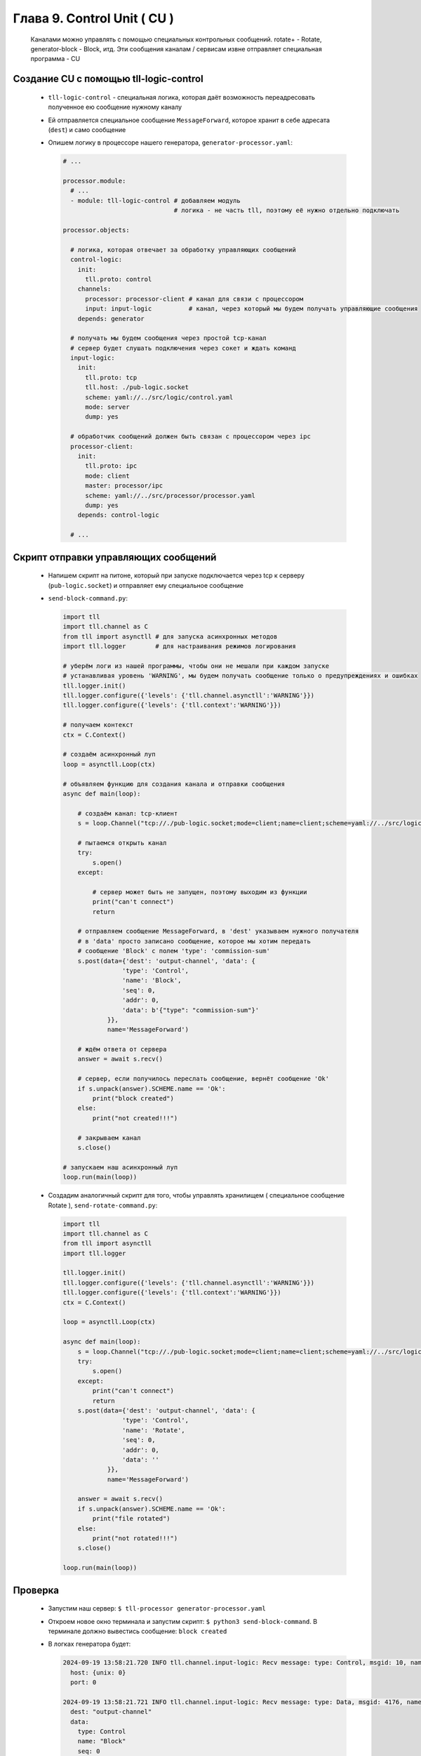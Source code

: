 Глава 9. Control Unit ( CU )
----------------------------

  Каналами можно управлять с помощью специальных контрольных сообщений. rotate+ - Rotate, generator-block - Block, итд. Эти сообщения каналам / сервисам извне отправляет специальная программа - CU



Создание CU с помощью tll-logic-control
^^^^^^^^^^^^^^^^^^^^^^^^^^^^^^^^^^^^^^^

  - ``tll-logic-control`` - специальная логика, которая даёт возможность переадресовать полученное ею сообщение нужному каналу
  - Ей отправляется специальное сообщение ``MessageForward``, которое хранит в себе адресата (``dest``) и само сообщение
  - Опишем логику в процессоре нашего генератора, ``generator-processor.yaml``:

    .. code:: yaml

      # ...

      processor.module:
        # ...
        - module: tll-logic-control # добавляем модуль
                                    # логика - не часть tll, поэтому её нужно отдельно подключать

      processor.objects:

        # логика, которая отвечает за обработку управляющих сообщений
        control-logic:
          init:
            tll.proto: control
          channels:
            processor: processor-client # канал для связи с процессором
            input: input-logic          # канал, через который мы будем получать управляющие сообщения
          depends: generator
        
        # получать мы будем сообщения через простой tcp-канал
        # сервер будет слушать подключения через сокет и ждать команд
        input-logic:
          init:
            tll.proto: tcp
            tll.host: ./pub-logic.socket
            scheme: yaml://../src/logic/control.yaml
            mode: server
            dump: yes

        # обработчик сообщений должен быть связан с процессором через ipc
        processor-client:
          init:
            tll.proto: ipc
            mode: client
            master: processor/ipc
            scheme: yaml://../src/processor/processor.yaml
            dump: yes
          depends: control-logic

        # ...

Скрипт отправки управляющих сообщений
^^^^^^^^^^^^^^^^^^^^^^^^^^^^^^^^^^^^^

  - Напишем скрипт на питоне, который при запуске подключается через tcp к серверу (``pub-logic.socket``) и отправляет ему специальное сообщение
  - ``send-block-command.py``:

    .. code:: python

      import tll 
      import tll.channel as C
      from tll import asynctll # для запуска асинхронных методов
      import tll.logger        # для настраивания режимов логирования
      
      # уберём логи из нашей программы, чтобы они не мешали при каждом запуске
      # устанавливая уровень 'WARNING', мы будем получать сообщение только о предупреждениях и ошибках
      tll.logger.init()
      tll.logger.configure({'levels': {'tll.channel.asynctll':'WARNING'}})
      tll.logger.configure({'levels': {'tll.context':'WARNING'}})

      # получаем контекст
      ctx = C.Context()
      
      # создаём асинхронный луп
      loop = asynctll.Loop(ctx)
      
      # объявляем функцию для создания канала и отправки сообщения
      async def main(loop):

          # создаём канал: tcp-клиент
          s = loop.Channel("tcp://./pub-logic.socket;mode=client;name=client;scheme=yaml://../src/logic/control.yaml", context = ctx)

          # пытаемся открыть канал
          try:
              s.open()
          except:

              # сервер может быть не запущен, поэтому выходим из функции
              print("can't connect")
              return

          # отправляем сообщение MessageForward, в 'dest' указываем нужного получателя
          # в 'data' просто записано сообщение, которое мы хотим передать
          # сообщение 'Block' с полем 'type': 'commission-sum'
          s.post(data={'dest': 'output-channel', 'data': {
                      'type': 'Control',
                      'name': 'Block',
                      'seq': 0,
                      'addr': 0,
                      'data': b'{"type": "commission-sum"}'
                  }}, 
                  name='MessageForward')
      
          # ждём ответа от сервера
          answer = await s.recv()

          # сервер, если получилось переслать сообщение, вернёт сообщение 'Ok'
          if s.unpack(answer).SCHEME.name == 'Ok':
              print("block created")
          else:
              print("not created!!!")

          # закрываем канал
          s.close()
      
      # запускаем наш асинхронный луп
      loop.run(main(loop))

  - Создадим аналогичный скрипт для того, чтобы управлять хранилищем ( специальное сообщение Rotate ), ``send-rotate-command.py``:

    .. code:: python

      import tll 
      import tll.channel as C
      from tll import asynctll
      import tll.logger
      
      tll.logger.init()
      tll.logger.configure({'levels': {'tll.channel.asynctll':'WARNING'}})
      tll.logger.configure({'levels': {'tll.context':'WARNING'}})
      ctx = C.Context()
      
      loop = asynctll.Loop(ctx)
      
      async def main(loop):
          s = loop.Channel("tcp://./pub-logic.socket;mode=client;name=client;scheme=yaml://../src/logic/control.yaml", context = ctx)
          try:
              s.open()
          except:
              print("can't connect")
              return
          s.post(data={'dest': 'output-channel', 'data': {
                      'type': 'Control',
                      'name': 'Rotate',
                      'seq': 0,
                      'addr': 0,
                      'data': ''
                  }}, 
                  name='MessageForward')
      
          answer = await s.recv()
          if s.unpack(answer).SCHEME.name == 'Ok':
              print("file rotated")
          else:
              print("not rotated!!!")
          s.close()
      
      loop.run(main(loop))


Проверка
^^^^^^^^

  - Запустим наш сервер: ``$ tll-processor generator-processor.yaml``
  - Откроем новое окно терминала и запустим скрипт: ``$ python3 send-block-command``. В терминале должно вывестись сообщение: ``block created``
  - В логках генератора будет:

    .. code::

      2024-09-19 13:58:21.720 INFO tll.channel.input-logic: Recv message: type: Control, msgid: 10, name: Connect, seq: 0, size: 19, addr: 0x16
        host: {unix: 0}
        port: 0
      
      2024-09-19 13:58:21.721 INFO tll.channel.input-logic: Recv message: type: Data, msgid: 4176, name: MessageForward, seq: 0, size: 90, addr: 0x16
        dest: "output-channel"
        data:
          type: Control
          name: "Block"
          seq: 0
          addr: 0
          data: "{"type": "commission-sum"}"
      
      2024-09-19 13:58:21.721 INFO tll.channel.processor-client: Post message: type: Data, msgid: 4176, name: MessageForward, seq: 0, size: 118
        dest: "output-channel"
        data:
          type: 1
          msgid: 100
          seq: 0
          addr: 0
          data: "commission-sum"
      
      2024-09-19 13:58:21.721 INFO tll.channel.input-logic: Post message: type: Data, msgid: 40, name: Ok, seq: 0, size: 0, addr: 0x16
        
      2024-09-19 13:58:21.721 INFO tll.channel.output-channel: Post message: type: Control, msgid: 100, name: Block, seq: 0, size: 64
        {type: "commission-sum"}
      

      # ... block-channel logs ...

      2024-09-19 13:58:21.726 INFO tll.channel.input-logic: Recv message: type: Control, msgid: 20, name: Disconnect, seq: 0, size: 0, addr: 0x16

      # ...
  - Если запустить этот скрипт несколько раз, то у нас появится несколько срезов: ``$ ls blocks-storage/`` -> ``block.1.dat  block.2.dat  block.3.dat  block.4.dat``
  - Аналогично можно проверить и команду ``Rotate``: ``$ python3 send-rotate-command``. В терминале: ``file rotated``
  - В логах генератора:

    .. code::

      2024-09-19 13:58:27.513 INFO tll.channel.input-logic: Recv message: type: Control, msgid: 10, name: Connect, seq: 0, size: 19, addr: 0x100000016
        host: {unix: 0}
        port: 0
      
      2024-09-19 13:58:27.514 INFO tll.channel.input-logic: Recv message: type: Data, msgid: 4176, name: MessageForward, seq: 0, size: 65, addr: 0x100000016
        dest: "output-channel"
        data:
          type: Control
          name: "Rotate"
          seq: 0
          addr: 0
          data: ""
      
      2024-09-19 13:58:27.514 INFO tll.channel.processor-client: Post message: type: Data, msgid: 4176, name: MessageForward, seq: 0, size: 54
        dest: "output-channel"
        data:
          type: 1
          msgid: 150
          seq: 0
          addr: 0
          data: ""
      
      2024-09-19 13:58:27.514 INFO tll.channel.input-logic: Post message: type: Data, msgid: 40, name: Ok, seq: 0, size: 0, addr: 0x100000016
        
      2024-09-19 13:58:27.514 INFO tll.channel.output-channel: Post message: type: Control, msgid: 150, name: Rotate, seq: 0, size: 0

      # ... rotate+file logs ...

      2024-09-19 13:58:27.514 INFO tll.channel.input-logic: Recv message: type: Control, msgid: 20, name: Disconnect, seq: 0, size: 0, addr: 0x100000016

      # ... 

  - Если запустить этот скрипт несколько раз, то у нас появится несколько файлов с данными: ``$ ls storage/`` -> ``output.16.dat  output.20.dat  output.5.dat  output.current.dat``





